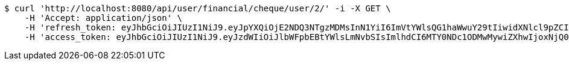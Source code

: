 [source,bash]
----
$ curl 'http://localhost:8080/api/user/financial/cheque/user/2/' -i -X GET \
    -H 'Accept: application/json' \
    -H 'refresh_token: eyJhbGciOiJIUzI1NiJ9.eyJpYXQiOjE2NDQ3NTgzMDMsInN1YiI6ImVtYWlsQG1haWwuY29tIiwidXNlcl9pZCI6MiwiZXhwIjoxNjQ2NTcyNzAzfQ.S4xTQS2vV58HU9XtSBLpYM5nU3QrbrVtE0KKocbPO-k' \
    -H 'access_token: eyJhbGciOiJIUzI1NiJ9.eyJzdWIiOiJlbWFpbEBtYWlsLmNvbSIsImlhdCI6MTY0NDc1ODMwMywiZXhwIjoxNjQ0NzU4MzYzfQ.BbHsnhUXbKDnP1t5HShA_v_oyXAi6kyJ7RNvkPs5Z-w'
----